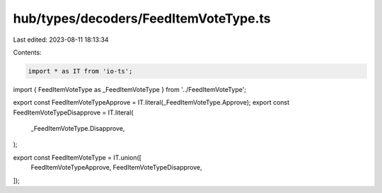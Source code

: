 hub/types/decoders/FeedItemVoteType.ts
======================================

Last edited: 2023-08-11 18:13:34

Contents:

.. code-block:: ts

    import * as IT from 'io-ts';

import { FeedItemVoteType as _FeedItemVoteType } from '../FeedItemVoteType';

export const FeedItemVoteTypeApprove = IT.literal(_FeedItemVoteType.Approve);
export const FeedItemVoteTypeDisapprove = IT.literal(
  _FeedItemVoteType.Disapprove,
);

export const FeedItemVoteType = IT.union([
  FeedItemVoteTypeApprove,
  FeedItemVoteTypeDisapprove,
]);


